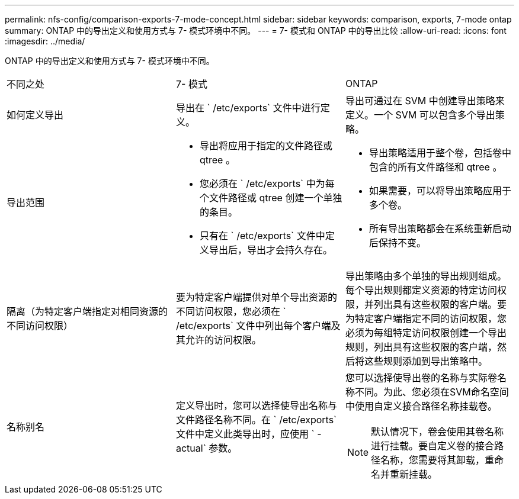 ---
permalink: nfs-config/comparison-exports-7-mode-concept.html 
sidebar: sidebar 
keywords: comparison, exports, 7-mode ontap 
summary: ONTAP 中的导出定义和使用方式与 7- 模式环境中不同。 
---
= 7- 模式和 ONTAP 中的导出比较
:allow-uri-read: 
:icons: font
:imagesdir: ../media/


[role="lead"]
ONTAP 中的导出定义和使用方式与 7- 模式环境中不同。

|===


| 不同之处 | 7- 模式 | ONTAP 


 a| 
如何定义导出
 a| 
导出在 ` /etc/exports` 文件中进行定义。
 a| 
导出可通过在 SVM 中创建导出策略来定义。一个 SVM 可以包含多个导出策略。



 a| 
导出范围
 a| 
* 导出将应用于指定的文件路径或 qtree 。
* 您必须在 ` /etc/exports` 中为每个文件路径或 qtree 创建一个单独的条目。
* 只有在 ` /etc/exports` 文件中定义导出后，导出才会持久存在。

 a| 
* 导出策略适用于整个卷，包括卷中包含的所有文件路径和 qtree 。
* 如果需要，可以将导出策略应用于多个卷。
* 所有导出策略都会在系统重新启动后保持不变。




 a| 
隔离（为特定客户端指定对相同资源的不同访问权限）
 a| 
要为特定客户端提供对单个导出资源的不同访问权限，您必须在 ` /etc/exports` 文件中列出每个客户端及其允许的访问权限。
 a| 
导出策略由多个单独的导出规则组成。每个导出规则都定义资源的特定访问权限，并列出具有这些权限的客户端。要为特定客户端指定不同的访问权限，您必须为每组特定访问权限创建一个导出规则，列出具有这些权限的客户端，然后将这些规则添加到导出策略中。



 a| 
名称别名
 a| 
定义导出时，您可以选择使导出名称与文件路径名称不同。在 ` /etc/exports` 文件中定义此类导出时，应使用 ` -actual` 参数。
 a| 
您可以选择使导出卷的名称与实际卷名称不同。为此、您必须在SVM命名空间中使用自定义接合路径名称挂载卷。


NOTE: 默认情况下，卷会使用其卷名称进行挂载。要自定义卷的接合路径名称，您需要将其卸载，重命名并重新挂载。

|===